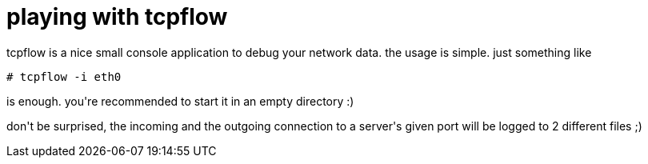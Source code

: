 = playing with tcpflow

:slug: playing-with-tcpflow
:category: hacking
:tags: en
:date: 2007-11-19T12:43:51Z
++++
<p>tcpflow is a nice small console application to debug your network data. the usage is simple. just something like</p><p><code># tcpflow -i eth0</code></p><p>is enough. you're recommended to start it in an empty directory :)</p><p>don't be surprised, the incoming and the outgoing connection to a server's given port will be logged to 2 different files ;)</p>
++++
